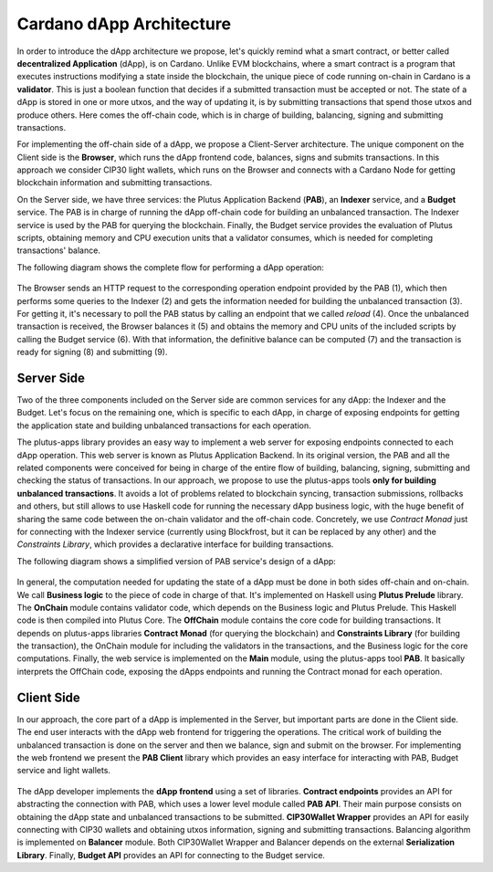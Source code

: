Cardano dApp Architecture
=========================

In order to introduce the dApp architecture we propose, let's quickly 
remind what a smart contract, or better called **decentralized Application** (dApp),
is on Cardano.
Unlike EVM blockchains, where a smart contract is a program
that executes instructions modifying a state inside the blockchain,
the unique piece of code running on-chain in Cardano is a **validator**. This is just
a boolean function that decides if a submitted transaction must be accepted or not.
The state of a dApp is stored in one or more utxos, and
the way of updating it, is by submitting transactions that spend those utxos
and produce others. Here comes the off-chain
code, which is in charge of building, balancing, signing and submitting transactions.

For implementing the off-chain side of a dApp, we propose a Client-Server architecture.
The unique component on the Client side is the **Browser**,
which runs the dApp frontend code, balances, signs and submits transactions.
In this approach we consider CIP30 light wallets, which runs on the Browser and
connects with a Cardano Node for getting blockchain information and submitting
transactions.

On the Server side, we have three services: the Plutus Application Backend (**PAB**),
an **Indexer** service, and a **Budget** service. 
The PAB is in charge of running the dApp off-chain code for building an
unbalanced transaction. The Indexer service is used by the PAB for querying the
blockchain. Finally, the Budget service provides the evaluation of Plutus scripts,
obtaining memory and CPU execution units that a validator consumes, which is
needed for completing transactions' balance.

The following diagram shows the complete flow for performing a dApp operation:

.. figure:: /img/dapp-flow.png

The Browser sends an HTTP request to the corresponding operation endpoint provided by
the PAB (1), which then performs some queries to the Indexer (2) and gets the information needed
for building the unbalanced transaction (3). For getting it, it's necessary to poll the PAB status
by calling an endpoint that we called *reload* (4).
Once the unbalanced transaction is received, the Browser balances it (5) and obtains the memory and CPU units of
the included scripts by calling the Budget service (6). With that information, the definitive balance
can be computed (7) and the transaction is ready for signing (8) and submitting (9). 
	    


Server Side
-----------

Two of the three components included on the Server side are common services for any dApp:
the Indexer and the Budget. 
Let's focus on the remaining one, which is specific to each dApp,
in charge of exposing endpoints for getting the application state and
building unbalanced transactions for each operation. 

The plutus-apps library provides an easy way to implement a web server for exposing endpoints
connected to each dApp operation. This web server is known as Plutus Application Backend.
In its original version, the PAB and all the related components were conceived for being
in charge of the entire flow of building, balancing, signing, submitting and checking
the status of transactions. In our approach, we propose to use the plutus-apps tools
**only for building unbalanced transactions**.
It avoids a lot of problems related to blockchain syncing, transaction submissions,
rollbacks and others, but still allows to use Haskell code for running the necessary
dApp business logic, with the huge benefit of sharing the same code between the on-chain
validator and the off-chain code.
Concretely, we use *Contract Monad* just for connecting with the Indexer service (currently
using Blockfrost, but it can be replaced by any other) and the *Constraints Library*,
which provides a declarative interface for building transactions.

The following diagram shows a simplified version of PAB service's design of a dApp:

.. figure:: /img/pab-architecture.png

In general, the computation needed for updating the state of a dApp must be done in both
sides off-chain and on-chain. We call **Business logic** to the piece of code in charge of
that. It's implemented on Haskell using **Plutus Prelude** library.
The **OnChain** module contains validator code, which depends on the Business logic
and Plutus Prelude. This Haskell code is then compiled into Plutus Core.
The **OffChain** module contains the core code for building transactions.
It depends on plutus-apps libraries **Contract Monad** (for querying the blockchain)
and **Constraints Library** (for building the transaction), the OnChain module for
including the validators in the transactions, and the Business logic for the core
computations.
Finally, the web service is implemented on the **Main** module, using the plutus-apps
tool **PAB**. It basically interprets the OffChain code, exposing the dApps endpoints
and running the Contract monad for each operation.


Client Side
-----------

In our approach, the core part of a dApp is implemented in the Server, but
important parts are done in the Client side. The end user interacts with the dApp
web frontend for triggering the operations. The critical work of building
the unbalanced transaction is done on the server and then we balance, sign
and submit on the browser.
For implementing the web frontend we present the **PAB Client** library which provides an easy
interface for interacting with PAB, Budget service and light wallets. 

.. figure:: /img/pab-client-architecture.png


The dApp developer implements the **dApp frontend** using a set of libraries.
**Contract endpoints** provides an API for abstracting the connection with PAB, which
uses a lower level module called **PAB API**. Their main purpose consists on obtaining
the dApp state and unbalanced transactions to be submitted.
**CIP30Wallet Wrapper** provides an API for easily connecting with CIP30 wallets and
obtaining utxos information, signing and submitting transactions.
Balancing algorithm is implemented on **Balancer** module. Both CIP30Wallet Wrapper
and Balancer depends on the external **Serialization Library**. 
Finally, **Budget API** provides an API for connecting to the Budget service.


